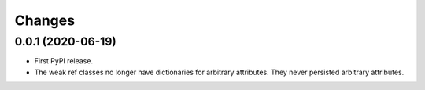 =========
 Changes
=========


0.0.1 (2020-06-19)
==================

- First PyPI release.

- The weak ref classes no longer have dictionaries for arbitrary
  attributes. They never persisted arbitrary attributes.
